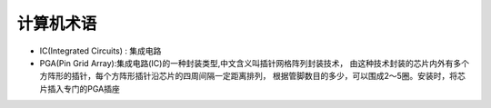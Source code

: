 计算机术语
===============================
- IC(Integrated Circuits) : 集成电路
- PGA(Pin Grid Array):集成电路(IC)的一种封装类型,中文含义叫插针网格阵列封装技术，
  由这种技术封装的芯片内外有多个方阵形的插针，每个方阵形插针沿芯片的四周间隔一定距离排列，
  根据管脚数目的多少，可以围成2～5圈。安装时，将芯片插入专门的PGA插座
